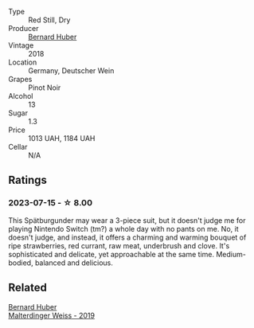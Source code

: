 #+attr_html: :class wine-main-image
[[file:/images/66/fd8a74-24fb-40bb-bca3-f7c03e9c6364/2023-07-15-12-17-47-IMG-8485@512.webp]]

- Type :: Red Still, Dry
- Producer :: [[barberry:/producers/529f9690-8295-438b-a325-fea652f785a6][Bernard Huber]]
- Vintage :: 2018
- Location :: Germany, Deutscher Wein
- Grapes :: Pinot Noir
- Alcohol :: 13
- Sugar :: 1.3
- Price :: 1013 UAH, 1184 UAH
- Cellar :: N/A

** Ratings

*** 2023-07-15 - ☆ 8.00

This Spätburgunder may wear a 3-piece suit, but it doesn't judge me for playing Nintendo Switch (tm?) a whole day with no pants on me. No, it doesn't judge, and instead, it offers a charming and warming bouquet of ripe strawberries, red currant, raw meat, underbrush and clove. It's sophisticated and delicate, yet approachable at the same time. Medium-bodied, balanced and delicious.

** Related

#+begin_export html
<div class="flex-container">
  <a class="flex-item flex-item-left" href="/wines/3d56770c-4363-4108-9bac-3af5c1d7d3f3.html">
    <img class="flex-bottle" src="/images/3d/56770c-4363-4108-9bac-3af5c1d7d3f3/2023-07-15-12-15-55-IMG-8482@512.webp"></img>
    <section class="h">Bernard Huber</section>
    <section class="h text-bolder">Malterdinger Weiss - 2019</section>
  </a>

</div>
#+end_export
